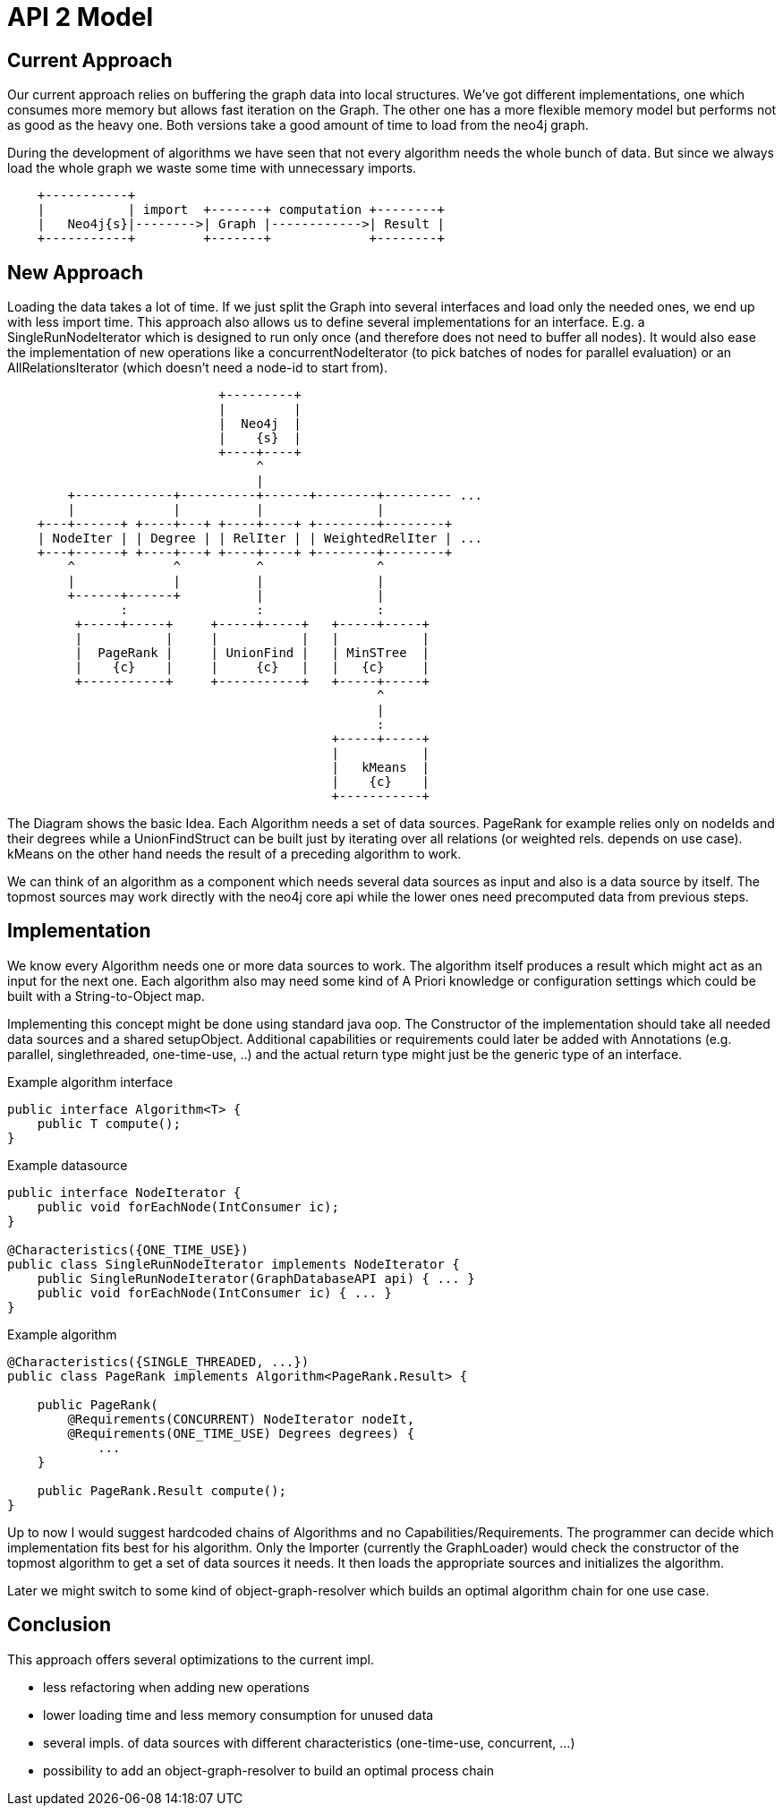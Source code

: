 = API 2 Model

== Current Approach

Our current approach relies on buffering the graph data into local structures. We've got
different implementations, one which consumes more memory but allows fast
iteration on the Graph. The other one has a more flexible memory model but performs
not as good as the heavy one. Both versions take a good amount of time to load from
the neo4j graph.

During the development of algorithms we have seen that not every algorithm needs the whole
bunch of data.
But since we always load the whole graph we waste some time with unnecessary imports.

[ditaa]
----

    +-----------+
    |           | import  +-------+ computation +--------+
    |   Neo4j{s}|-------->| Graph |------------>| Result |
    +-----------+         +-------+             +--------+

----


== New Approach

Loading the data takes a lot of time. If we just split the Graph into several interfaces and
load only the needed ones, we end up with less import time. This approach also allows us to
define several implementations for an interface. E.g. a SingleRunNodeIterator which is designed
to run only once (and therefore does not need to buffer all nodes). It would also ease
the implementation of new operations like a concurrentNodeIterator (to pick batches of nodes
for parallel evaluation) or an AllRelationsIterator (which doesn't need a node-id to start from).

[ditaa]
----
                            +---------+
                            |         |
                            |  Neo4j  |
                            |    {s}  |
                            +----+----+
                                 ^
                                 |
        +-------------+----------+------+--------+--------- ...
        |             |          |               |
    +---+------+ +----+---+ +----+----+ +--------+--------+
    | NodeIter | | Degree | | RelIter | | WeightedRelIter | ...
    +---+------+ +----+---+ +----+----+ +--------+--------+
        ^             ^          ^               ^
        |             |          |               |
        +------+------+          |               |
               :                 :               :
         +-----+-----+     +-----+-----+   +-----+-----+
         |           |     |           |   |           |
         |  PageRank |     | UnionFind |   | MinSTree  |
         |    {c}    |     |     {c}   |   |   {c}     |
         +-----------+     +-----------+   +-----+-----+
                                                 ^
                                                 |
                                                 :
                                           +-----+-----+
                                           |           |
                                           |   kMeans  |
                                           |    {c}    |
                                           +-----------+
----

The Diagram shows the basic Idea. Each Algorithm needs a set of data sources. PageRank for example
relies only on nodeIds and their degrees while a UnionFindStruct can be built just by iterating
over all relations (or weighted rels. depends on use case). kMeans on the other hand needs the result
of a preceding algorithm to work.

We can think of an algorithm as a component which needs several data sources as input and also is a
data source by itself. The topmost sources may work directly with the neo4j core api while the lower
ones need precomputed data from previous steps.

== Implementation

We know every Algorithm needs one or more data sources to work. The algorithm itself produces a result
which might act as an input for the next one. Each algorithm also may need some kind of A Priori knowledge
or configuration settings which could be built with a String-to-Object map.

Implementing this concept might be done using standard java oop. The Constructor of the implementation
should take all needed data sources and a shared setupObject. Additional capabilities or requirements
could later be added with Annotations (e.g. parallel, singlethreaded, one-time-use, ..) and the actual
return type might just be the generic type of an interface.

Example algorithm interface::
```
public interface Algorithm<T> {
    public T compute();
}
```

Example datasource::
```
public interface NodeIterator {
    public void forEachNode(IntConsumer ic);
}

@Characteristics({ONE_TIME_USE})
public class SingleRunNodeIterator implements NodeIterator {
    public SingleRunNodeIterator(GraphDatabaseAPI api) { ... }
    public void forEachNode(IntConsumer ic) { ... }
}

```

Example algorithm::
```
@Characteristics({SINGLE_THREADED, ...})
public class PageRank implements Algorithm<PageRank.Result> {

    public PageRank(
        @Requirements(CONCURRENT) NodeIterator nodeIt,
        @Requirements(ONE_TIME_USE) Degrees degrees) {
            ...
    }

    public PageRank.Result compute();
}
```

Up to now I would suggest hardcoded chains of Algorithms and no Capabilities/Requirements.
The programmer can decide which implementation fits best for his algorithm. Only the Importer
(currently the GraphLoader) would check the constructor of the topmost algorithm to get a set
of data sources it needs. It then loads the appropriate sources and initializes the algorithm.

Later we might switch to some kind of object-graph-resolver which builds an optimal algorithm chain
for one use case.

== Conclusion

This approach offers several optimizations to the current impl.

- less refactoring when adding new operations
- lower loading time and less memory consumption for unused data
- several impls. of data sources with different characteristics (one-time-use, concurrent, ...)
- possibility to add an object-graph-resolver to build an optimal process chain
